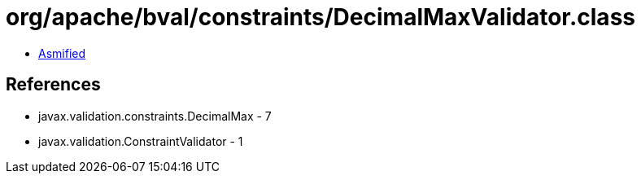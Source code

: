 = org/apache/bval/constraints/DecimalMaxValidator.class

 - link:DecimalMaxValidator-asmified.java[Asmified]

== References

 - javax.validation.constraints.DecimalMax - 7
 - javax.validation.ConstraintValidator - 1
